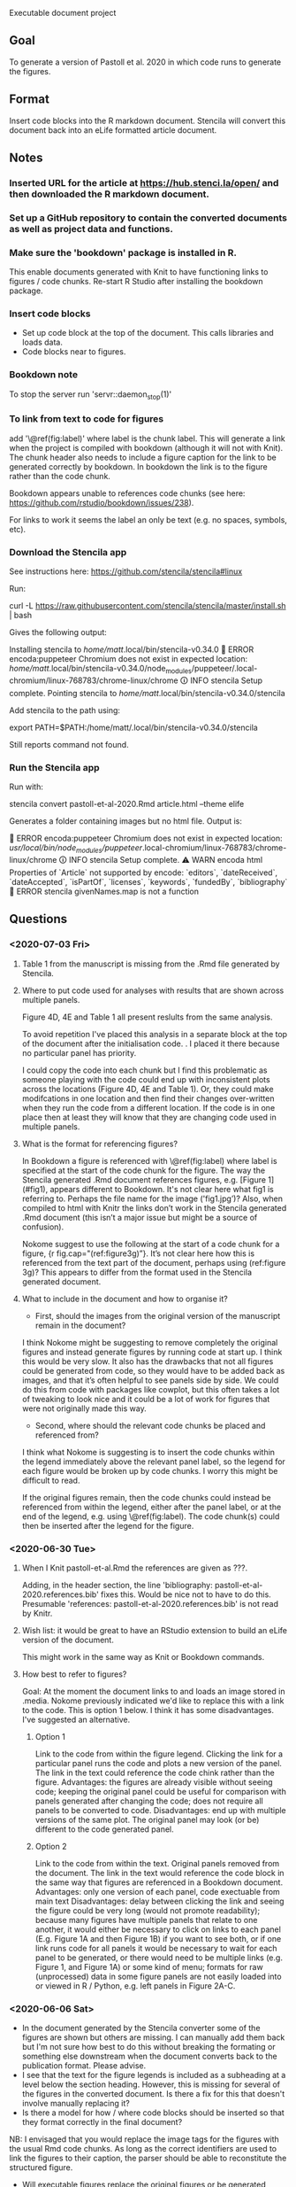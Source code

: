 Executable document project


** Goal
To generate a version of Pastoll et al. 2020 in which code runs to generate the figures.

** Format
Insert code blocks into the R markdown document. Stencila will convert this document back into an eLife formatted article document.

** Notes

*** Inserted URL for the article at https://hub.stenci.la/open/ and then downloaded the R markdown document.

*** Set up a GitHub repository to contain the converted documents as well as project data and functions.

*** Make sure the 'bookdown' package is installed in R.
This enable documents generated with Knit to have functioning links to figures / code chunks.
Re-start R Studio after installing the bookdown package.

*** Insert code blocks
- Set up code block at the top of the document. This calls libraries and loads data.
- Code blocks near to figures.

*** Bookdown note
To stop the server run 'servr::daemon_stop(1)'

*** To link from text to code for figures
add '\@ref(fig:label)' where label is the chunk label. This will generate a link when the project is compiled with bookdown (although it will not with Knit). The chunk header also needs to include a figure caption for the link to be generated correctly by bookdown. In bookdown the link is to the figure rather than the code chunk. 

Bookdown appears unable to references code chunks (see here: https://github.com/rstudio/bookdown/issues/238).

For links to work it seems the label an only be text (e.g. no spaces, symbols, etc).


*** Download the Stencila app

See instructions here: https://github.com/stencila/stencila#linux

Run:

curl -L https://raw.githubusercontent.com/stencila/stencila/master/install.sh | bash

Gives the following output:

Installing stencila to /home/matt/.local/bin/stencila-v0.34.0
🚨 ERROR encoda:puppeteer Chromium does not exist in expected location: /home/matt/.local/bin/stencila-v0.34.0/node_modules/puppeteer/.local-chromium/linux-768783/chrome-linux/chrome
🛈 INFO  stencila Setup complete.
Pointing stencila to /home/matt/.local/bin/stencila-v0.34.0/stencila 

Add stencila to the path using:

export PATH=$PATH:/home/matt/.local/bin/stencila-v0.34.0/stencila

Still reports command not found.

*** Run the Stencila app

Run with:

stencila convert pastoll-et-al-2020.Rmd article.html --theme elife

Generates a folder containing images but no html file. Output is:

🚨 ERROR encoda:puppeteer Chromium does not exist in expected location: /usr/local/bin/node_modules/puppeteer/.local-chromium/linux-768783/chrome-linux/chrome
🛈 INFO  stencila Setup complete.
⚠ WARN  encoda html Properties of `Article` not supported by encode: `editors`, `dateReceived`, `dateAccepted`, `isPartOf`, `licenses`, `keywords`, `fundedBy`, `bibliography`
🚨 ERROR stencila givenNames.map is not a function




** Questions

*** <2020-07-03 Fri>

**** Table 1 from the manuscript is missing from the .Rmd file generated by Stencila.

****  Where to put code used for analyses with results that are shown across multiple panels.
Figure 4D, 4E and Table 1 all present reslults from the same analysis.

To avoid repetition I've placed this analysis in a separate block at the top of the document after the initialisation code. . I placed it there because no particular panel has priority.

I could copy the code into each chunk but I find this problematic as someone playing with the code could end up with inconsistent plots across the locations (Figure 4D, 4E and Table 1).  Or, they could make modifcations in one location and then find their changes over-written when they run the code from a different location. If the code is in one place then at least they will know that they are changing code used in multiple panels.


**** What is the format for referencing figures?

In Bookdown a figure is referenced with \@ref(fig:label) where label is specified at the start of the code chunk for the figure. The way the Stencila generated .Rmd document references figures, e.g. [Figure 1](#fig1), appears different to Bookdown. It's not clear here what fig1 is referring to. Perhaps the file name for the image ('fig1.jpg’)? Also, when compiled to html with Knitr the links don’t work in the Stencila generated .Rmd document (this isn’t a major issue but might be a source of confusion).

Nokome suggest to use the following at the start of a code chunk for a figure, {r fig.cap="(ref:figure3g)”}. It’s not clear here how this is referenced from the text part of the document, perhaps using (ref:figure 3g)? This appears to differ from the format used in the Stencila generated document.

**** What to include in the document and how to organise it?

- First, should the images from the original version of the manuscript remain in the document?

I think Nokome might be suggesting to remove completely the original figures and instead generate figures by running code at start up. I think this would be very slow. It also has the drawbacks that not all figures could be generated from code, so they would have to be added back as images, and that it’s often helpful to see panels side by side. We could do this from code with packages like cowplot, but this often takes a lot of tweaking to look nice and it could be a lot of work for figures that were not originally made this way.

- Second, where should the relevant code chunks be placed and referenced from?

I think what Nokome is suggesting is to insert the code chunks within the legend immediately above the relevant panel label, so the legend for each figure would be broken up by code chunks. I worry this might be difficult to read.

If the original figures remain, then the code chunks could instead be referenced from within the legend, either after the panel label, or at the end of the legend, e.g. using \@ref(fig:label). The code chunk(s) could then be inserted after the legend for the figure.




*** <2020-06-30 Tue>

****  When I Knit pastoll-et-al.Rmd the references are given as ???.
Adding, in the header section, the line 'bibliography: pastoll-et-al-2020.references.bib' fixes this. Would be nice not to have to do this. Presumable 'references: pastoll-et-al-2020.references.bib'  is not read by Knitr.

**** Wish list: it would be great to have an RStudio extension to build an eLife version of the document. 
This might work in the same way as Knit or Bookdown commands.

**** How best to refer to figures?
Goal: At the moment the document links to and loads an image stored in .media. Nokome previously indicated we'd like to replace this with a link to the code. This is option 1 below. I think it has some disadvantages. I've suggested an alternative.

***** Option 1
Link to the code from within the figure legend. Clicking the link for a particular panel runs the code and plots a new version of the panel. The link in the text could reference the code chink rather than the figure.
Advantages: the figures are already visible without seeing code; keeping the original panel could be useful for comparison with panels generated after changing the code;  does not require all panels to be converted to code.
Disadvantages: end up with multiple versions of the same plot. The original panel may look (or be) different to the code generated panel.

***** Option 2
Link to the code from within the text. Original panels removed from the document. The link in the text would reference the code block in the same way that figures are referenced in a Bookdown document.
Advantages: only one version of each panel, code exectuable from main text
Disadvantages: delay between clicking the link and seeing the figure could be very long (would not promote readability); because many figures have multiple panels that relate to one another, it would either be necessary to click on links to each panel (E.g. Figure 1A and then Figure 1B) if you want to see both, or if one link runs code for all panels it would be necessary to wait for each panel to be generated, or there would need to be multiple links (e.g. Figure 1, and Figure 1A) or some kind of menu; formats for raw (unprocessed) data in  some figure panels are not easily loaded into or viewed in R / Python, e.g. left panels in Figure 2A-C. 


*** <2020-06-06 Sat>
- In the document generated by the Stencila converter some of the figures are shown but others are missing. I can manually add them back but I'm not sure how best to do this without breaking the formating or something else downstream when the document converts back to the publication format. Please advise.
- I see that the text for the figure legends is included as a subheading at a level below the section heading. However, this is missing for several of the figures in the converted document. Is there a fix for this that doesn't involve manually replacing it?
- Is there a model for how / where code blocks should be inserted so that they format correctly in the final document?
NB: I envisaged that you would replace the image tags for the figures with the usual Rmd code chunks. As long as the correct identifiers are used to link the figures to their caption, the parser should be able to reconstitute the structured figure.
- Will executable figures replace the original figures or be generated alongside them?
NB: They will replace them.
- How should code blocks associate with Figures and Tables? E.g. Should I add links to the main text as in the same as a standard .Rmd document? Or just leave the code blocks as standalone elements?
NB: As above, please use Bookdown convention for linking.
- Do we want to execute everything? E.g. Numbers given in the manuscript that come from analyses could be linked directly to the data they come from? Happy try this but will add to the time commitment.
NB: This is really up to you. We do support inline code chunks and it would be great to showcase that, but I understand that it wil be more work for you. Perhaps, just go for the easiest ones?
- Can I refer to analysis functions outside the R markdown document? Will 'source' work to run a .R file containing these functions? If so, should I source from the setup code block or somewhere else?
NB: Yes you can use source (obviously this will require that you upload the sourced files to the project so we can include them in the container at runtime).  There is a tradeoff however to using source in that it makes that source code less visible to the reader. So maybe the best approach is to put preparatory code in the setup block, and code relevant to generating a particular figure there.
- I'm assuming that I should refer to other files using paths relative to the directory containing the .Rmd file. Will this be ok?
NB: Yes, absolutely, they will also get included in the project so they are available at runtime.
- Should I load packages from the setup block or somewhere else? Can I source a separate initialisation script to do this?
- Is there a quick way to convert the document back to the final format so I can check things are ok as I go along?
As mentioned above, you can use Encoda for this. If you don not have Node.js installed and would prefer a standalone executable let us know and we should be able to prioritixze a new release of the Stencila CLI (which includes Encoda).
- Minor. Having the bibliography at the top of the .Rmd document is a bit annoying. Will it break things later if I move it? Can it be loaded from a separate document?

** To do

*** Figure 3B
This looks pretty ugly. Update figure labels, etc.xs
